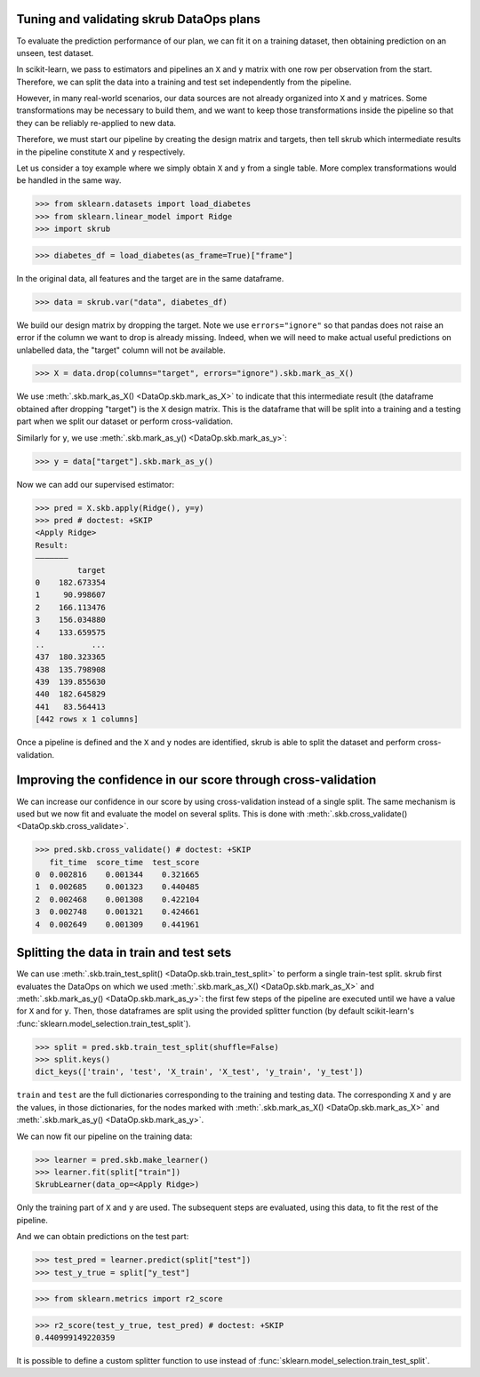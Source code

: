 .. _user_guide_data_ops_tuning_validating_dataops:

Tuning and validating skrub DataOps plans
=========================================

To evaluate the prediction performance of our plan, we can fit it on a training
dataset, then obtaining prediction on an unseen, test dataset.

In scikit-learn, we pass to estimators and pipelines an ``X`` and ``y`` matrix
with one row per observation from the start. Therefore, we can split the
data into a training and test set independently from the pipeline.

However, in many real-world scenarios, our data sources are not already
organized into ``X`` and ``y`` matrices. Some transformations may be necessary to
build them, and we want to keep those transformations inside the pipeline so
that they can be reliably re-applied to new data.

Therefore, we must start our pipeline by creating the design matrix and targets,
then tell skrub which intermediate results in the pipeline constitute ``X`` and
``y`` respectively.

Let us consider a toy example where we simply obtain ``X`` and
``y`` from a single table. More complex transformations would be handled in
the same way.

>>> from sklearn.datasets import load_diabetes
>>> from sklearn.linear_model import Ridge
>>> import skrub

>>> diabetes_df = load_diabetes(as_frame=True)["frame"]

In the original data, all features and the target are in the same dataframe.

>>> data = skrub.var("data", diabetes_df)

We build our design matrix by dropping the target. Note we use
``errors="ignore"`` so that pandas does not raise an error if the column we want
to drop is already missing. Indeed, when we will need to make actual useful
predictions on unlabelled data, the "target" column will not be available.

>>> X = data.drop(columns="target", errors="ignore").skb.mark_as_X()

We use :meth:`.skb.mark_as_X() <DataOp.skb.mark_as_X>` to indicate that this
intermediate result (the dataframe obtained after dropping "target") is the
``X`` design matrix. This is the dataframe that will be split into a training
and a testing part when we split our dataset or perform cross-validation.

Similarly for ``y``, we use :meth:`.skb.mark_as_y() <DataOp.skb.mark_as_y>`:

>>> y = data["target"].skb.mark_as_y()

Now we can add our supervised estimator:

>>> pred = X.skb.apply(Ridge(), y=y)
>>> pred # doctest: +SKIP
<Apply Ridge>
Result:
―――――――
         target
0    182.673354
1     90.998607
2    166.113476
3    156.034880
4    133.659575
..          ...
437  180.323365
438  135.798908
439  139.855630
440  182.645829
441   83.564413
[442 rows x 1 columns]


Once a pipeline is defined and the ``X`` and ``y`` nodes are identified, skrub
is able to split the dataset and perform cross-validation.

Improving the confidence in our score through cross-validation
==============================================================

We can increase our confidence in our score by using cross-validation instead of
a single split. The same mechanism is used but we now fit and evaluate the model
on several splits. This is done with :meth:`.skb.cross_validate()
<DataOp.skb.cross_validate>`.

>>> pred.skb.cross_validate() # doctest: +SKIP
   fit_time  score_time  test_score
0  0.002816    0.001344    0.321665
1  0.002685    0.001323    0.440485
2  0.002468    0.001308    0.422104
3  0.002748    0.001321    0.424661
4  0.002649    0.001309    0.441961

.. _user_guide_data_ops_splitting_data:

Splitting the data in train and test sets
=========================================

We can use :meth:`.skb.train_test_split() <DataOp.skb.train_test_split>` to
perform a single train-test split. skrub first evaluates the DataOps on
which we used :meth:`.skb.mark_as_X() <DataOp.skb.mark_as_X>` and
:meth:`.skb.mark_as_y() <DataOp.skb.mark_as_y>`: the first few steps of the
pipeline are executed until we have a value for ``X`` and for ``y``.
Then, those
dataframes are split using the provided splitter function (by default
scikit-learn's :func:`sklearn.model_selection.train_test_split`).

>>> split = pred.skb.train_test_split(shuffle=False)
>>> split.keys()
dict_keys(['train', 'test', 'X_train', 'X_test', 'y_train', 'y_test'])

``train`` and ``test`` are the full dictionaries corresponding to the training
and testing data. The corresponding ``X`` and ``y`` are the values, in those
dictionaries, for the nodes marked with
:meth:`.skb.mark_as_X() <DataOp.skb.mark_as_X>`
and :meth:`.skb.mark_as_y() <DataOp.skb.mark_as_y>`.

We can now fit our pipeline on the training data:

>>> learner = pred.skb.make_learner()
>>> learner.fit(split["train"])
SkrubLearner(data_op=<Apply Ridge>)

Only the training part of ``X`` and ``y`` are used. The subsequent steps are
evaluated, using this data, to fit the rest of the pipeline.

And we can obtain predictions on the test part:

>>> test_pred = learner.predict(split["test"])
>>> test_y_true = split["y_test"]

>>> from sklearn.metrics import r2_score

>>> r2_score(test_y_true, test_pred) # doctest: +SKIP
0.440999149220359

It is possible to define a custom splitter function to use instead of
:func:`sklearn.model_selection.train_test_split`.
